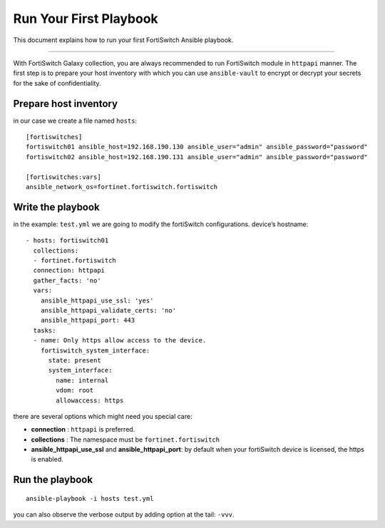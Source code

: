 
Run Your First Playbook
==============================

This document explains how to run your first FortiSwitch Ansible playbook.

--------------

With FortiSwitch Galaxy collection, you are always recommended to run
FortiSwitch module in ``httpapi`` manner. The first step is to prepare your
host inventory with which you can use ``ansible-vault`` to encrypt or
decrypt your secrets for the sake of confidentiality.

Prepare host inventory
~~~~~~~~~~~~~~~~~~~~~~

in our case we create a file named ``hosts``:

::

   [fortiswitches]
   fortiswitch01 ansible_host=192.168.190.130 ansible_user="admin" ansible_password="password"
   fortiswitch02 ansible_host=192.168.190.131 ansible_user="admin" ansible_password="password"

   [fortiswitches:vars]
   ansible_network_os=fortinet.fortiswitch.fortiswitch


Write the playbook
~~~~~~~~~~~~~~~~~~

in the example: ``test.yml`` we are going to modify the fortiSwitch configurations.
device’s hostname:

::

   - hosts: fortiswitch01
     collections:
     - fortinet.fortiswitch
     connection: httpapi
     gather_facts: 'no'
     vars:
       ansible_httpapi_use_ssl: 'yes'
       ansible_httpapi_validate_certs: 'no'
       ansible_httpapi_port: 443
     tasks:
     - name: Only https allow access to the device.
       fortiswitch_system_interface:
         state: present
         system_interface:
           name: internal
           vdom: root
           allowaccess: https

there are several options which might need you special care:

-  **connection** : ``httpapi`` is preferred.
-  **collections** : The namespace must be ``fortinet.fortiswitch``
-  **ansible_httpapi_use_ssl** and **ansible_httpapi_port**: by
   default when your fortiSwitch device is licensed, the https is enabled.

Run the playbook
~~~~~~~~~~~~~~~~

::

   ansible-playbook -i hosts test.yml

you can also observe the verbose output by adding option at the tail:
``-vvv``.

.. _FortiOS API Spec: https://fndn.fortinet.net/index.php?/fortiapi/44-fortiswitch/
